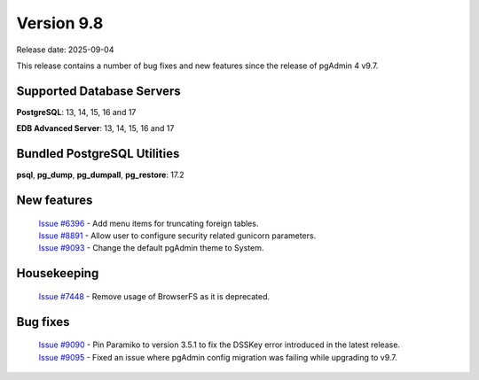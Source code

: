***********
Version 9.8
***********

Release date: 2025-09-04

This release contains a number of bug fixes and new features since the release of pgAdmin 4 v9.7.

Supported Database Servers
**************************
**PostgreSQL**: 13, 14, 15, 16 and 17

**EDB Advanced Server**: 13, 14, 15, 16 and 17

Bundled PostgreSQL Utilities
****************************
**psql**, **pg_dump**, **pg_dumpall**, **pg_restore**: 17.2


New features
************

  | `Issue #6396 <https://github.com/pgadmin-org/pgadmin4/issues/6396>`_ -  Add menu items for truncating foreign tables.
  | `Issue #8891 <https://github.com/pgadmin-org/pgadmin4/issues/8891>`_ -  Allow user to configure security related gunicorn parameters.
  | `Issue #9093 <https://github.com/pgadmin-org/pgadmin4/issues/9093>`_ -  Change the default pgAdmin theme to System.

Housekeeping
************

  | `Issue #7448 <https://github.com/pgadmin-org/pgadmin4/issues/7448>`_ -  Remove usage of BrowserFS as it is deprecated.

Bug fixes
*********

  | `Issue #9090 <https://github.com/pgadmin-org/pgadmin4/issues/9090>`_ -  Pin Paramiko to version 3.5.1 to fix the DSSKey error introduced in the latest release.
  | `Issue #9095 <https://github.com/pgadmin-org/pgadmin4/issues/9095>`_ -  Fixed an issue where pgAdmin config migration was failing while upgrading to v9.7.